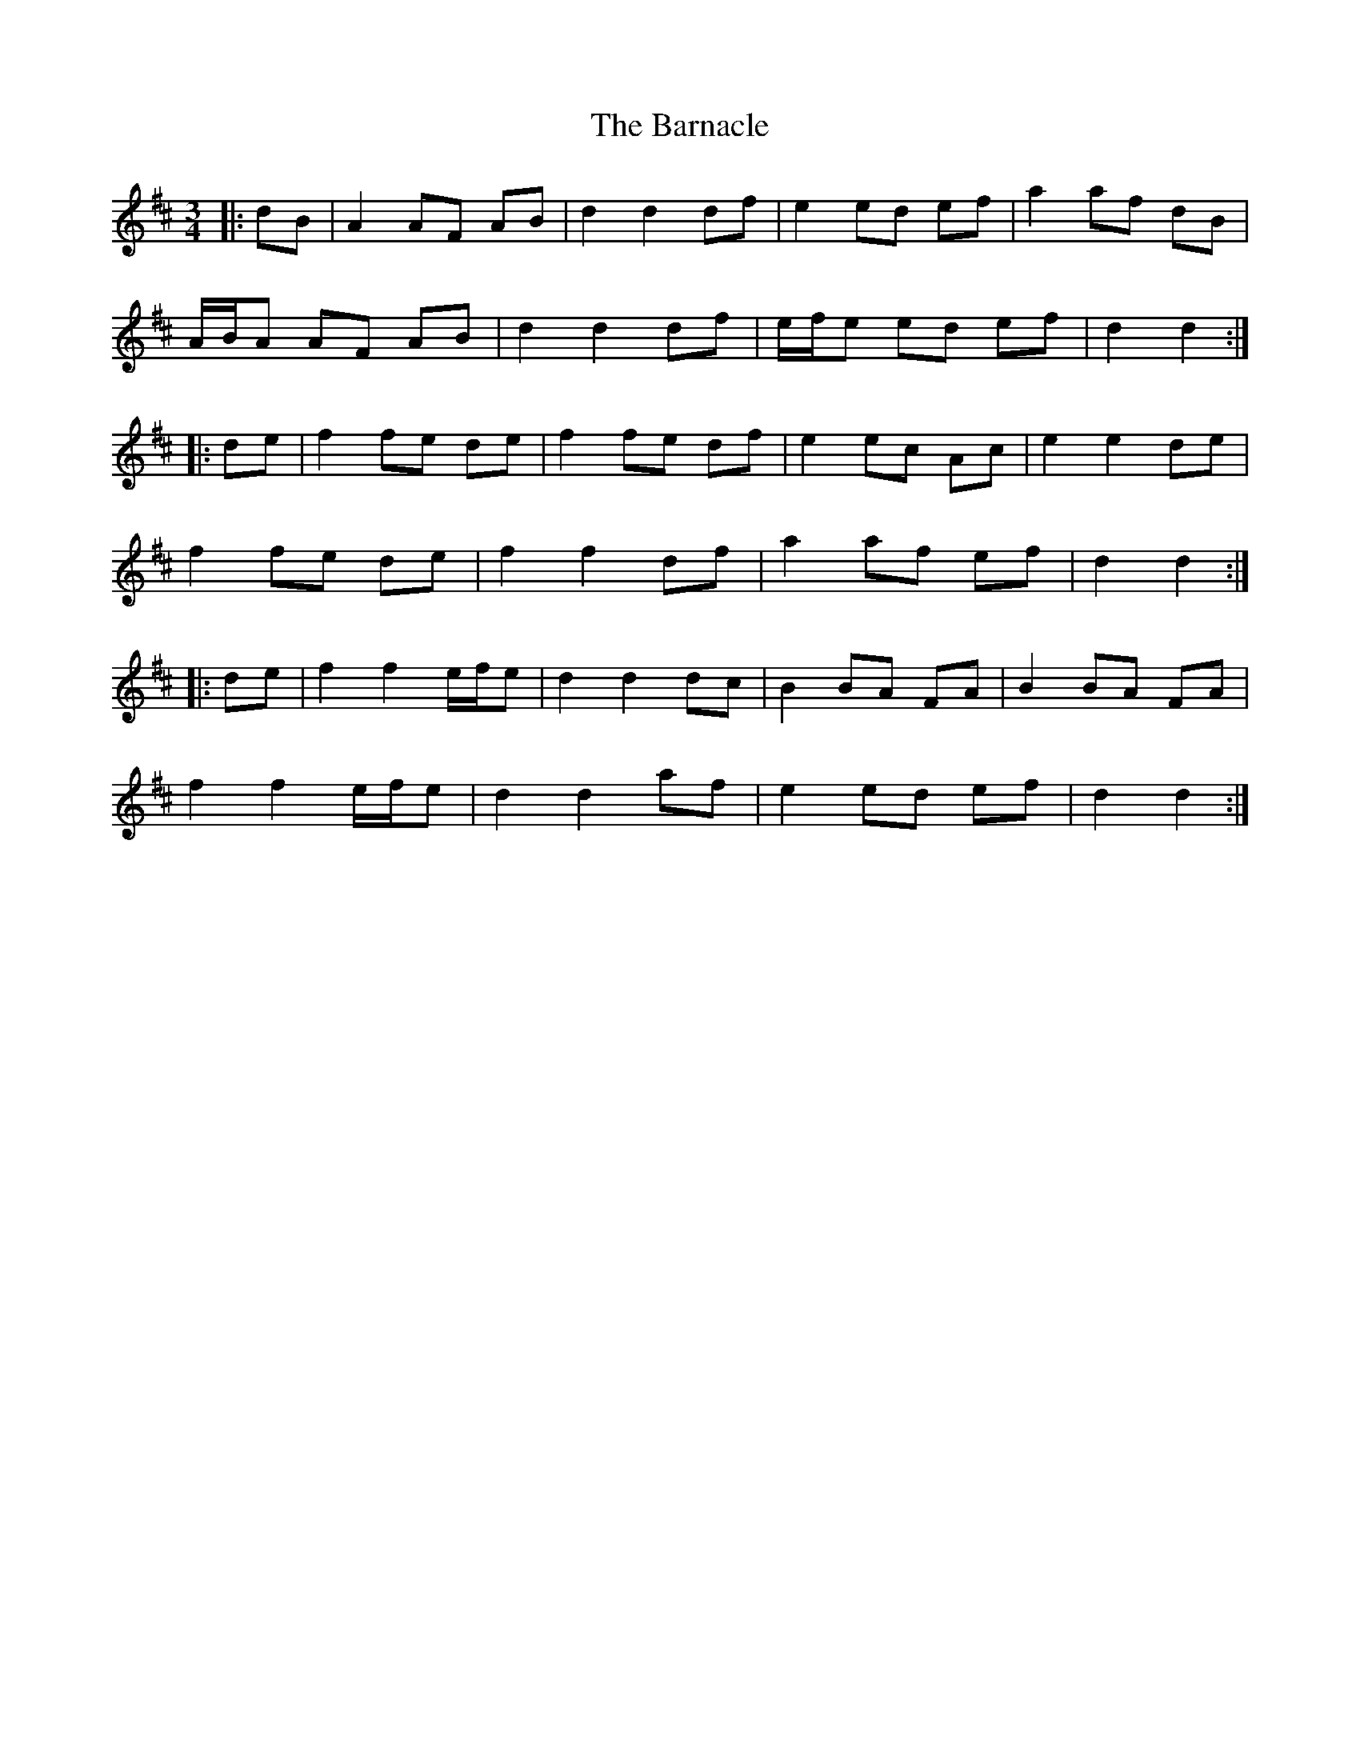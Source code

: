 X: 2885
T: Barnacle, The
R: mazurka
M: 3/4
K: Dmajor
|:dB|A2 AF AB|d2 d2 df|e2 ed ef|a2 af dB|
A/B/A AF AB|d2 d2 df|e/f/e ed ef|d2 d2:|
|:de|f2 fe de|f2 fe df|e2 ec Ac|e2 e2 de|
f2 fe de|f2 f2 df|a2 af ef|d2 d2:|
|:de|f2 f2 e/f/e|d2 d2 dc|B2 BA FA|B2 BA FA|
f2 f2 e/f/e|d2 d2 af|e2 ed ef|d2 d2:|

